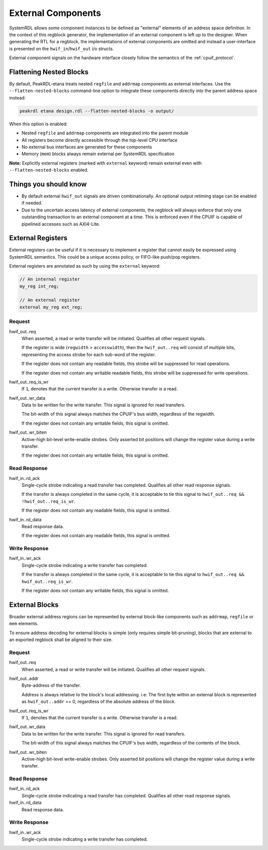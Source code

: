 External Components
===================
SystemRDL allows some component instances to be defined as "external" elements
of an address space definition. In the context of this regblock generator,
the implementation of an external component is left up to the designer. When
generating the RTL for a regblock, the implementations of external components
are omitted and instead a user-interface is presented on the
``hwif_in``/``hwif_out`` i/o structs.

External component signals on the hardware interface closely follow the semantics
of the :ref:`cpuif_protocol`.

Flattening Nested Blocks
-------------------------
By default, PeakRDL-etana treats nested ``regfile`` and ``addrmap`` components as
external interfaces. Use the ``--flatten-nested-blocks`` command-line option to
integrate these components directly into the parent address space instead:

.. code-block:: bash

    peakrdl etana design.rdl --flatten-nested-blocks -o output/

When this option is enabled:

* Nested ``regfile`` and ``addrmap`` components are integrated into the parent module
* All registers become directly accessible through the top-level CPU interface
* No external bus interfaces are generated for these components
* Memory (``mem``) blocks always remain external per SystemRDL specification

**Note:** Explicitly external registers (marked with ``external`` keyword) remain
external even with ``--flatten-nested-blocks`` enabled.


Things you should know
----------------------

* By default external ``hwif_out`` signals are driven combinationally. An
  optional output retiming stage can be enabled if needed.
* Due to the uncertain access latency of external components, the regblock will
  always enforce that only one outstanding transaction to an external component
  at a time. This is enforced even if the CPUIF is capable of pipelined accesses
  such as AXI4-Lite.


External Registers
------------------
External registers can be useful if it is necessary to implement a register that
cannot easily be expressed using SystemRDL semantics. This could be a unique
access policy, or FIFO-like push/pop registers.

External registers are annotated as such by using the ``external`` keyword:

.. code-block:: systemrdl

    // An internal register
    my_reg int_reg;

    // An external register
    external my_reg ext_reg;

Request
^^^^^^^
hwif_out..req
    When asserted, a read or write transfer will be initiated.
    Qualifies all other request signals.

    If the register is wide (``regwidth`` > ``accesswidth``), then the
    ``hwif_out..req`` will consist of multiple bits, representing the access
    strobe for each sub-word of the register.

    If the register does not contain any readable fields, this strobe will be
    suppressed for read operations.

    If the register does not contain any writable readable fields, this strobe
    will be suppressed for write operations.

hwif_out..req_is_wr
    If ``1``, denotes that the current transfer is a write. Otherwise transfer is
    a read.

hwif_out..wr_data
    Data to be written for the write transfer. This signal is ignored for read
    transfers.

    The bit-width of this signal always matches the CPUIF's bus width,
    regardless of the regwidth.

    If the register does not contain any writable fields, this signal is omitted.

hwif_out..wr_biten
    Active-high bit-level write-enable strobes.
    Only asserted bit positions will change the register value during a write
    transfer.

    If the register does not contain any writable fields, this signal is omitted.


Read Response
^^^^^^^^^^^^^
hwif_in..rd_ack
    Single-cycle strobe indicating a read transfer has completed.
    Qualifies all other read response signals.

    If the transfer is always completed in the same cycle, it is acceptable to
    tie this signal to ``hwif_out..req && !hwif_out..req_is_wr``.

    If the register does not contain any readable fields, this signal is omitted.

hwif_in..rd_data
    Read response data.

    If the register does not contain any readable fields, this signal is omitted.

Write Response
^^^^^^^^^^^^^^
hwif_in..wr_ack
    Single-cycle strobe indicating a write transfer has completed.

    If the transfer is always completed in the same cycle, it is acceptable to
    tie this signal to ``hwif_out..req && hwif_out..req_is_wr``.

    If the register does not contain any writable fields, this signal is omitted.



External Blocks
---------------
Broader external address regions can be represented by external block-like
components such as ``addrmap``, ``regfile`` or ``mem`` elements.

To ensure address decoding for external blocks is simple (only requires simple bit-pruning),
blocks that are external to an exported regblock shall be aligned to their size.

Request
^^^^^^^
hwif_out..req
    When asserted, a read or write transfer will be initiated.
    Qualifies all other request signals.

hwif_out..addr
    Byte-address of the transfer.

    Address is always relative to the block's local addressing. i.e: The first
    byte within an external block is represented as ``hwif_out..addr`` == 0,
    regardless of the absolute address of the block.

hwif_out..req_is_wr
    If ``1``, denotes that the current transfer is a write. Otherwise transfer is
    a read.

hwif_out..wr_data
    Data to be written for the write transfer. This signal is ignored for read
    transfers.

    The bit-width of this signal always matches the CPUIF's bus width,
    regardless of the contents of the block.

hwif_out..wr_biten
    Active-high bit-level write-enable strobes.
    Only asserted bit positions will change the register value during a write
    transfer.

Read Response
^^^^^^^^^^^^^
hwif_in..rd_ack
    Single-cycle strobe indicating a read transfer has completed.
    Qualifies all other read response signals.

hwif_in..rd_data
    Read response data.

Write Response
^^^^^^^^^^^^^^
hwif_in..wr_ack
    Single-cycle strobe indicating a write transfer has completed.
